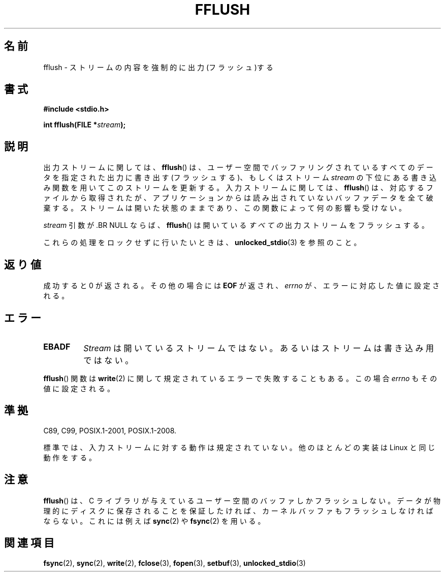 .\" Copyright (c) 1990, 1991 The Regents of the University of California.
.\" All rights reserved.
.\"
.\" This code is derived from software contributed to Berkeley by
.\" Chris Torek and the American National Standards Committee X3,
.\" on Information Processing Systems.
.\"
.\" Redistribution and use in source and binary forms, with or without
.\" modification, are permitted provided that the following conditions
.\" are met:
.\" 1. Redistributions of source code must retain the above copyright
.\"    notice, this list of conditions and the following disclaimer.
.\" 2. Redistributions in binary form must reproduce the above copyright
.\"    notice, this list of conditions and the following disclaimer in the
.\"    documentation and/or other materials provided with the distribution.
.\" 3. All advertising materials mentioning features or use of this software
.\"    must display the following acknowledgement:
.\"	This product includes software developed by the University of
.\"	California, Berkeley and its contributors.
.\" 4. Neither the name of the University nor the names of its contributors
.\"    may be used to endorse or promote products derived from this software
.\"    without specific prior written permission.
.\"
.\" THIS SOFTWARE IS PROVIDED BY THE REGENTS AND CONTRIBUTORS ``AS IS'' AND
.\" ANY EXPRESS OR IMPLIED WARRANTIES, INCLUDING, BUT NOT LIMITED TO, THE
.\" IMPLIED WARRANTIES OF MERCHANTABILITY AND FITNESS FOR A PARTICULAR PURPOSE
.\" ARE DISCLAIMED.  IN NO EVENT SHALL THE REGENTS OR CONTRIBUTORS BE LIABLE
.\" FOR ANY DIRECT, INDIRECT, INCIDENTAL, SPECIAL, EXEMPLARY, OR CONSEQUENTIAL
.\" DAMAGES (INCLUDING, BUT NOT LIMITED TO, PROCUREMENT OF SUBSTITUTE GOODS
.\" OR SERVICES; LOSS OF USE, DATA, OR PROFITS; OR BUSINESS INTERRUPTION)
.\" HOWEVER CAUSED AND ON ANY THEORY OF LIABILITY, WHETHER IN CONTRACT, STRICT
.\" LIABILITY, OR TORT (INCLUDING NEGLIGENCE OR OTHERWISE) ARISING IN ANY WAY
.\" OUT OF THE USE OF THIS SOFTWARE, EVEN IF ADVISED OF THE POSSIBILITY OF
.\" SUCH DAMAGE.
.\"
.\"     @(#)fflush.3	5.4 (Berkeley) 6/29/91
.\"
.\" Converted for Linux, Mon Nov 29 15:22:01 1993, faith@cs.unc.edu
.\"
.\" Modified 2000-07-22 by Nicol疽 Lichtmaier <nick@debian.org>
.\" Modified 2001-10-16 by John Levon <moz@compsoc.man.ac.uk>
.\"
.\" Japanese Version Copyright (c) 1997-2000 YOSHINO Takashi and NAKANO Takeo
.\"       all rights reserved.
.\" Translated 1997-02-13,YOSHINO Takashi <yoshino@civil.jcn.nihon-u.ac.jp>
.\" Update & Modified 1999-03-01, NAKANO Takeo <nakano@apm.seikei.ac.jp>
.\" Update & Modified 2000-09-21, NAKANO Takeo
.\" Updated 2001-11-02, Kentaro Shirakata <argrath@ub32.org>
.\" Updated 2010-04-10, Akihiro MOTOKI <amotoki@dd.iij4u.or.jp>, LDP v3.24
.\"
.\"WORD:	global variable		大域変数
.\"WORD:	buffered		バッファリングされた
.\"
.TH FFLUSH 3  2009-09-06 "GNU" "Linux Programmer's Manual"
.SH 名前
fflush \- ストリームの内容を強制的に出力(フラッシュ)する
.SH 書式
.B #include <stdio.h>
.sp
.BI "int fflush(FILE *" stream );
.SH 説明
出力ストリームに関しては、
.BR fflush ()
は、ユーザー空間でバッファリングされているすべてのデータを
指定された出力に書き出す (フラッシュする)、
もしくはストリーム
.I stream
の下位にある書き込み関数を用いてこのストリームを更新する。
入力ストリームに関しては、
.BR fflush ()
は、対応するファイルから取得されたが、アプリケーションからは
読み出されていないバッファデータを全て破棄する。
ストリームは開いた状態のままであり、
この関数によって何の影響も受けない。
.PP
.I stream
引数が .BR NULL ならば、
.BR fflush ()
は開いている\fIすべての\fR出力ストリームをフラッシュする。
.PP
これらの処理をロックせずに行いたいときは、
.BR unlocked_stdio (3)
を参照のこと。
.SH 返り値
成功すると 0 が返される。
その他の場合には
.B EOF
が返され、
.I errno
が、エラーに対応した値に設定される。
.SH エラー
.TP
.B EBADF
.I Stream
は開いているストリームではない。
あるいはストリームは書き込み用ではない。
.PP
.BR fflush ()
関数は
.BR write (2)
に関して規定されているエラーで失敗することもある。
この場合
.I errno
もその値に設定される。
.SH 準拠
C89, C99, POSIX.1-2001, POSIX.1-2008.

標準では、入力ストリームに対する動作は規定されていない。
他のほとんどの実装は Linux と同じ動作をする。
.\" Verified on: Solaris 8.
.SH 注意
.BR fflush ()
は、 C ライブラリが与えているユーザー空間のバッファしかフラッシュしない。
データが物理的にディスクに保存されることを保証したければ、
カーネルバッファもフラッシュしなければならない。
これには例えば
.BR sync (2)
や
.BR fsync (2)
を用いる。
.SH 関連項目
.BR fsync (2),
.BR sync (2),
.BR write (2),
.BR fclose (3),
.BR fopen (3),
.BR setbuf (3),
.BR unlocked_stdio (3)
